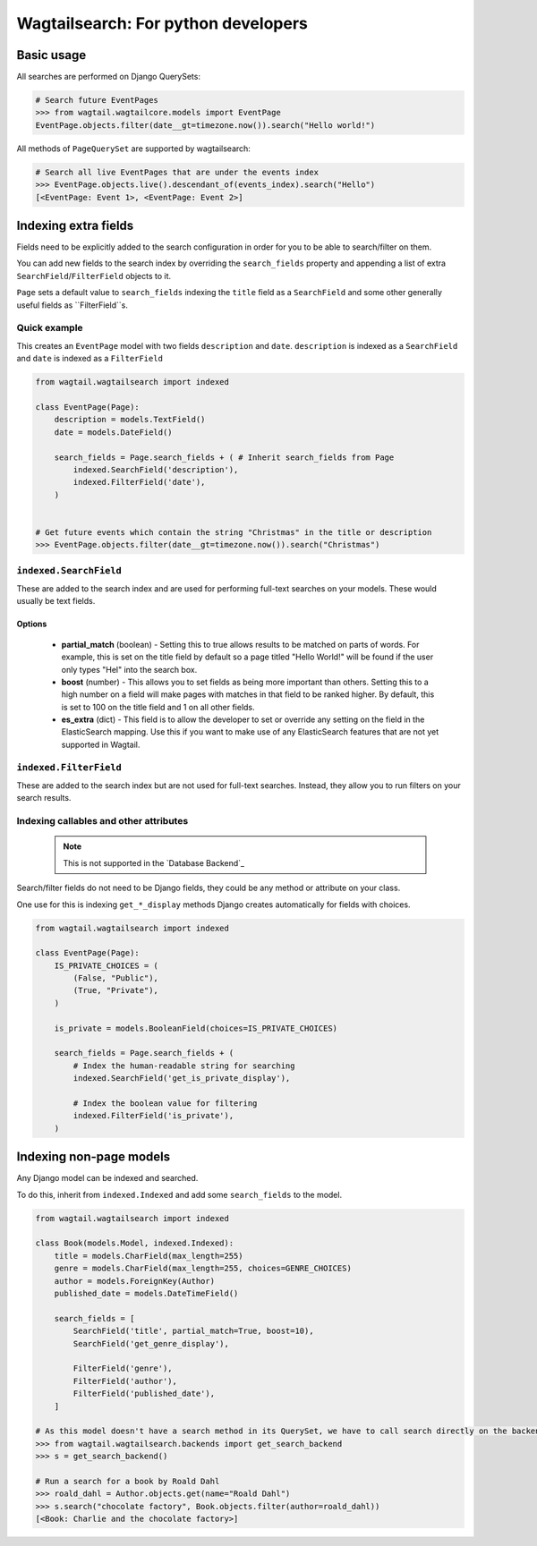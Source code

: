 
.. _wagtailsearch_for_python_developers:


====================================
Wagtailsearch: For python developers
====================================


Basic usage
===========

All searches are performed on Django QuerySets:

.. code-block:: python

    # Search future EventPages
    >>> from wagtail.wagtailcore.models import EventPage
    EventPage.objects.filter(date__gt=timezone.now()).search("Hello world!")


All methods of ``PageQuerySet`` are supported by wagtailsearch:

.. code-block:: python

    # Search all live EventPages that are under the events index
    >>> EventPage.objects.live().descendant_of(events_index).search("Hello")
    [<EventPage: Event 1>, <EventPage: Event 2>]


Indexing extra fields
=====================

Fields need to be explicitly added to the search configuration in order for you to be able to search/filter on them.

You can add new fields to the search index by overriding the ``search_fields`` property and appending a list of extra ``SearchField``/``FilterField`` objects to it.

``Page`` sets a default value to ``search_fields`` indexing the ``title`` field as a ``SearchField`` and some other generally useful fields as ``FilterField``s.


Quick example
-------------

This creates an ``EventPage`` model with two fields ``description`` and ``date``. ``description`` is indexed as a ``SearchField`` and ``date`` is indexed as a ``FilterField``


.. code-block:: python

    from wagtail.wagtailsearch import indexed

    class EventPage(Page):
        description = models.TextField()
        date = models.DateField()

        search_fields = Page.search_fields + ( # Inherit search_fields from Page
            indexed.SearchField('description'),
            indexed.FilterField('date'),
        )


    # Get future events which contain the string "Christmas" in the title or description
    >>> EventPage.objects.filter(date__gt=timezone.now()).search("Christmas")


``indexed.SearchField``
-----------------------

These are added to the search index and are used for performing full-text searches on your models. These would usually be text fields.


Options
```````

 - **partial_match** (boolean) - Setting this to true allows results to be matched on parts of words. For example, this is set on the title field by default so a page titled "Hello World!" will be found if the user only types "Hel" into the search box.
 - **boost** (number) - This allows you to set fields as being more important than others. Setting this to a high number on a field will make pages with matches in that field to be ranked higher. By default, this is set to 100 on the title field and 1 on all other fields.
 - **es_extra** (dict) - This field is to allow the developer to set or override any setting on the field in the ElasticSearch mapping. Use this if you want to make use of any ElasticSearch features that are not yet supported in Wagtail.


``indexed.FilterField``
-----------------------

These are added to the search index but are not used for full-text searches. Instead, they allow you to run filters on your search results.


Indexing callables and other attributes
---------------------------------------

 .. note::

     This is not supported in the `Database Backend`_


Search/filter fields do not need to be Django fields, they could be any method or attribute on your class.

One use for this is indexing ``get_*_display`` methods Django creates automatically for fields with choices.


.. code-block:: python

    from wagtail.wagtailsearch import indexed

    class EventPage(Page):
        IS_PRIVATE_CHOICES = (
            (False, "Public"),
            (True, "Private"),
        )

        is_private = models.BooleanField(choices=IS_PRIVATE_CHOICES)

        search_fields = Page.search_fields + (
            # Index the human-readable string for searching
            indexed.SearchField('get_is_private_display'),

            # Index the boolean value for filtering
            indexed.FilterField('is_private'),
        )


Indexing non-page models
========================

Any Django model can be indexed and searched.

To do this, inherit from ``indexed.Indexed`` and add some ``search_fields`` to the model.

.. code-block:: python

    from wagtail.wagtailsearch import indexed

    class Book(models.Model, indexed.Indexed):
        title = models.CharField(max_length=255)
        genre = models.CharField(max_length=255, choices=GENRE_CHOICES)
        author = models.ForeignKey(Author)
        published_date = models.DateTimeField()

        search_fields = [
            SearchField('title', partial_match=True, boost=10),
            SearchField('get_genre_display'),

            FilterField('genre'),
            FilterField('author'),
            FilterField('published_date'),
        ]

    # As this model doesn't have a search method in its QuerySet, we have to call search directly on the backend
    >>> from wagtail.wagtailsearch.backends import get_search_backend
    >>> s = get_search_backend()

    # Run a search for a book by Roald Dahl
    >>> roald_dahl = Author.objects.get(name="Roald Dahl")
    >>> s.search("chocolate factory", Book.objects.filter(author=roald_dahl))
    [<Book: Charlie and the chocolate factory>]
